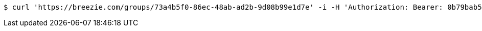 [source,bash]
----
$ curl 'https://breezie.com/groups/73a4b5f0-86ec-48ab-ad2b-9d08b99e1d7e' -i -H 'Authorization: Bearer: 0b79bab50daca910b000d4f1a2b675d604257e42'
----